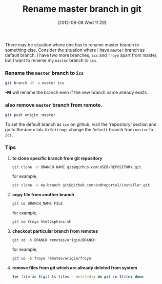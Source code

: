 #+POSTID: 1886
#+DATE: [2012-08-08 Wed 11:29]
#+OPTIONS: toc:nil num:nil todo:nil pri:nil tags:nil ^:nil TeX:nil
#+CATEGORY: blogs
#+TAGS: linux, git, github, git branch -M
#+DESCRIPTION: procedure to safely rename git's master branch to some other name
#+TITLE: Rename master branch in git

There may be situation where one has to rename master branch to
something else. Consider the situation where I have =master= branch as
default branch. I have two more branches, =ics= and =froyo= apart from
master, but I want to rename my =master= branch to =ics=.

*** *Rename the =master= branch to =ics=*

#+BEGIN_SRC bash
git branch -M -a master ics
#+END_SRC

*-M* will rename the branch even if the new branch name already exists.

*** *also remove =master= branch from remote.*

#+BEGIN_SRC bash
git push origin :master
#+END_SRC

To set the default branch as =ics= on github, visit the 'repository'
section and go to the =Admin= tab. In =Settings= change the =Default=
branch from =master= to =ics=.

*** *Tips*
    1. *to clone specific branch from git repository*
       #+BEGIN_SRC bash
       git clone -b BRANCH_NAME git@github.com:USER/REPOSITORY.git
       #+END_SRC

       for example,

       #+BEGIN_SRC bash
       git clone -b my-branch git@github.com:androportal/installer.git
       #+END_SRC

    2. *copy file from another branch*
       #+BEGIN_SRC bash
       git co BRANCH_NAME FILE
       #+END_SRC

       for example,
       #+BEGIN_SRC bash
       git co froyo html2sphinx.sh
       #+END_SRC

    3. *checkout particular branch from remotes*
       #+BEGIN_SRC bash
       git co -b BRANCH remotes/origin/BRANCH
       #+END_SRC

       for example,
       #+BEGIN_SRC bash
       git co -b froyo remotes/origin/froyo
       #+END_SRC

    4. *remove files from git which are already deleted from system*
       #+BEGIN_SRC bash
       for file in $(git ls-files --deleted); do git rm $file; done
       #+END_SRC

